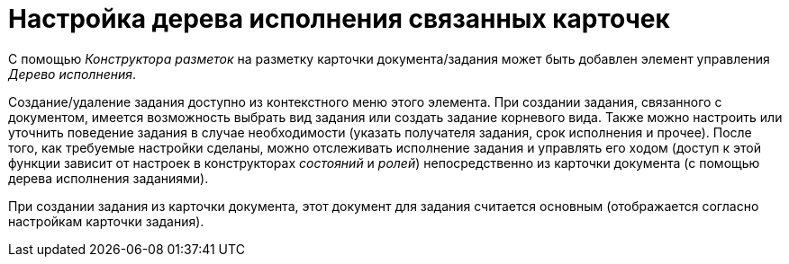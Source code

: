 = Настройка дерева исполнения связанных карточек

С помощью _Конструктора разметок_ на разметку карточки документа/задания может быть добавлен элемент управления _Дерево исполнения_.

Создание/удаление задания доступно из контекстного меню этого элемента. При создании задания, связанного с документом, имеется возможность выбрать вид задания или создать задание корневого вида. Также можно настроить или уточнить поведение задания в случае необходимости (указать получателя задания, срок исполнения и прочее). После того, как требуемые настройки сделаны, можно отслеживать исполнение задания и управлять его ходом (доступ к этой функции зависит от настроек в конструкторах _состояний_ и _ролей_) непосредственно из карточки документа (с помощью дерева исполнения заданиями).

При создании задания из карточки документа, этот документ для задания считается основным (отображается согласно настройкам карточки задания).
